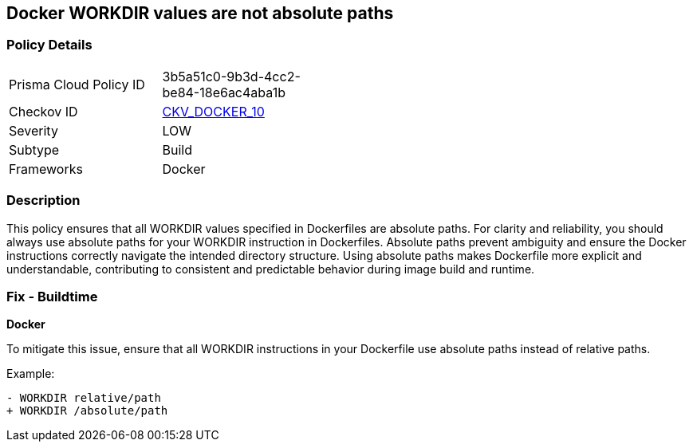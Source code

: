 == Docker WORKDIR values are not absolute paths


=== Policy Details 

[width=45%]
[cols="1,1"]
|=== 
|Prisma Cloud Policy ID 
| 3b5a51c0-9b3d-4cc2-be84-18e6ac4aba1b

|Checkov ID 
| https://github.com/bridgecrewio/checkov/tree/main/checkov/dockerfile/checks/WorkdirIsAbsolute.py[CKV_DOCKER_10]

|Severity
|LOW

|Subtype
|Build

|Frameworks
|Docker

|=== 



=== Description 


This policy ensures that all WORKDIR values specified in Dockerfiles are absolute paths. For clarity and reliability, you should always use absolute paths for your WORKDIR instruction in Dockerfiles. Absolute paths prevent ambiguity and ensure the Docker instructions correctly navigate the intended directory structure. Using absolute paths makes Dockerfile more explicit and understandable, contributing to consistent and predictable behavior during image build and runtime.

=== Fix - Buildtime


*Docker* 

To mitigate this issue, ensure that all WORKDIR instructions in your Dockerfile use absolute paths instead of relative paths.

Example:

[source,dockerfile]
----
- WORKDIR relative/path
+ WORKDIR /absolute/path
----
